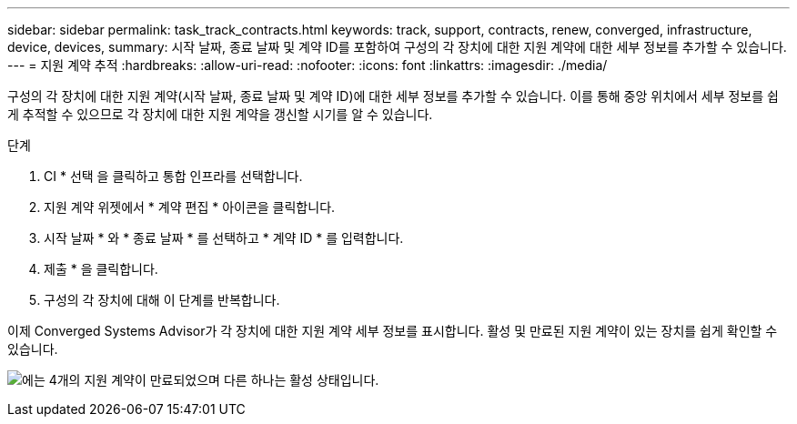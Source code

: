 ---
sidebar: sidebar 
permalink: task_track_contracts.html 
keywords: track, support, contracts, renew, converged, infrastructure, device, devices, 
summary: 시작 날짜, 종료 날짜 및 계약 ID를 포함하여 구성의 각 장치에 대한 지원 계약에 대한 세부 정보를 추가할 수 있습니다. 
---
= 지원 계약 추적
:hardbreaks:
:allow-uri-read: 
:nofooter: 
:icons: font
:linkattrs: 
:imagesdir: ./media/


[role="lead"]
구성의 각 장치에 대한 지원 계약(시작 날짜, 종료 날짜 및 계약 ID)에 대한 세부 정보를 추가할 수 있습니다. 이를 통해 중앙 위치에서 세부 정보를 쉽게 추적할 수 있으므로 각 장치에 대한 지원 계약을 갱신할 시기를 알 수 있습니다.

.단계
. CI * 선택 을 클릭하고 통합 인프라를 선택합니다.
. 지원 계약 위젯에서 * 계약 편집 * 아이콘을 클릭합니다.
. 시작 날짜 * 와 * 종료 날짜 * 를 선택하고 * 계약 ID * 를 입력합니다.
. 제출 * 을 클릭합니다.
. 구성의 각 장치에 대해 이 단계를 반복합니다.


이제 Converged Systems Advisor가 각 장치에 대한 지원 계약 세부 정보를 표시합니다. 활성 및 만료된 지원 계약이 있는 장치를 쉽게 확인할 수 있습니다.

image:screenshot_support_contracts.gif["에는 4개의 지원 계약이 만료되었으며 다른 하나는 활성 상태입니다."]
